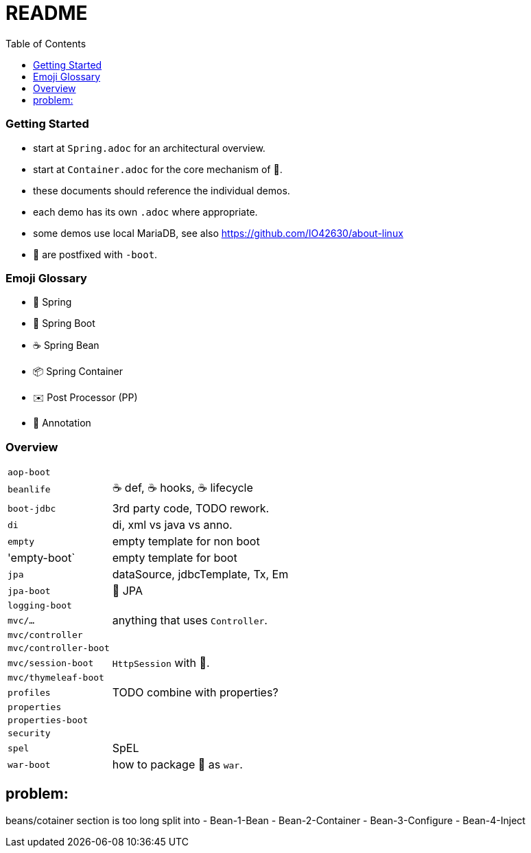 = README
:toc:

=== Getting Started

* start at `Spring.adoc` for an architectural overview.
* start at `Container.adoc` for the core mechanism of 🌱.
* these documents should reference the individual demos.
* each demo has its own `.adoc` where appropriate.
* some demos use local MariaDB, see also https://github.com/IO42630/about-linux

* 👢 are postfixed with `-boot`.

=== Emoji Glossary

* 🌱 Spring
* 👢 Spring Boot
* ☕ Spring Bean
* 📦 Spring Container
* ✉️ Post Processor (PP)
* 🔖 Annotation

=== Overview

[cols="1,3"]
|===
|`aop-boot`|
|`beanlife` | ☕ def, ☕ hooks, ☕ lifecycle
|`boot-jdbc` | 3rd party code, TODO rework.
|`di` | di, xml vs java vs anno.
|`empty`| empty template for non boot
|'empty-boot`| empty template for boot
|`jpa`| dataSource, jdbcTemplate, Tx, Em
|`jpa-boot` | 🌱 JPA
|`logging-boot`|
|`mvc/...`| anything that uses `Controller`.
|`mvc/controller`|
|`mvc/controller-boot`|
|`mvc/session-boot`| `HttpSession` with 👢.
|`mvc/thymeleaf-boot`|
|`profiles`| TODO combine with properties?
|`properties`|
|`properties-boot`|
|`security`|
|`spel`| SpEL
|`war-boot`| how to package 👢 as `war`.
|===


== problem:
beans/cotainer section is too long
split into
- Bean-1-Bean
- Bean-2-Container
- Bean-3-Configure
- Bean-4-Inject
